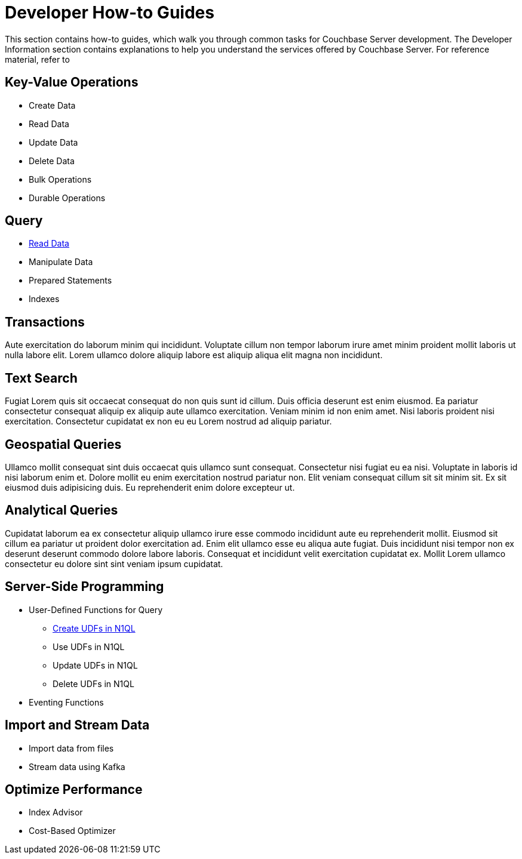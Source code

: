 = Developer How-to Guides
:page-role: tiles -toc
:description: This section contains how-to guides for developers.
:!sectids:

// Pass through HTML styles for this page.

ifdef::basebackend-html[]
++++
<style type="text/css">
  /* Extend heading across page width */
  div.page-heading-title{
    flex-basis: 100%;
  }
</style>
++++
endif::[]

This section contains how-to guides, which walk you through common tasks for Couchbase Server development.
The Developer Information section contains explanations to help you understand the services offered by Couchbase Server.
For reference material, refer to 

== Key-Value Operations

* Create Data
* Read Data
* Update Data
* Delete Data
* Bulk Operations
* Durable Operations

== Query

* xref:guides:query.adoc[Read Data]
* Manipulate Data
* Prepared Statements
* Indexes

== Transactions

Aute exercitation do laborum minim qui incididunt. Voluptate cillum non tempor laborum irure amet minim proident mollit laboris ut nulla labore elit. Lorem ullamco dolore aliquip labore est aliquip aliqua elit magna non incididunt.

== Text Search

Fugiat Lorem quis sit occaecat consequat do non quis sunt id cillum. Duis officia deserunt est enim eiusmod. Ea pariatur consectetur consequat aliquip ex aliquip aute ullamco exercitation. Veniam minim id non enim amet. Nisi laboris proident nisi exercitation. Consectetur cupidatat ex non eu eu Lorem nostrud ad aliquip pariatur.

== Geospatial Queries

Ullamco mollit consequat sint duis occaecat quis ullamco sunt consequat. Consectetur nisi fugiat eu ea nisi. Voluptate in laboris id nisi laborum enim et. Dolore mollit eu enim exercitation nostrud pariatur non. Elit veniam consequat cillum sit sit minim sit. Ex sit eiusmod duis adipisicing duis. Eu reprehenderit enim dolore excepteur ut.

== Analytical Queries

Cupidatat laborum ea ex consectetur aliquip ullamco irure esse commodo incididunt aute eu reprehenderit mollit. Eiusmod sit cillum ea pariatur ut proident dolor exercitation ad. Enim elit ullamco esse eu aliqua aute fugiat. Duis incididunt nisi tempor non ex deserunt deserunt commodo dolore labore laboris. Consequat et incididunt velit exercitation cupidatat ex. Mollit Lorem ullamco consectetur eu dolore sint sint veniam ipsum cupidatat.

== Server-Side Programming
* User-Defined Functions for Query
 ** xref:guides:udf.adoc[Create UDFs in N1QL]
 ** Use UDFs in N1QL
 ** Update UDFs in N1QL
 ** Delete UDFs in N1QL
* Eventing Functions

== Import and Stream Data

* Import data from files
* Stream data using Kafka

== Optimize Performance

* Index Advisor
* Cost-Based Optimizer